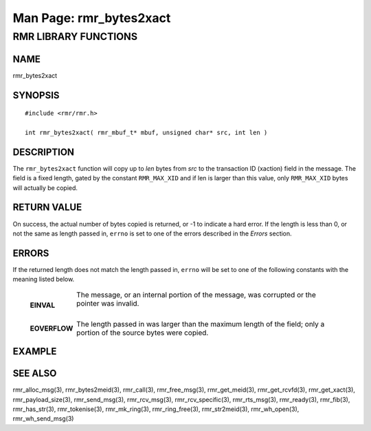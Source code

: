 .. This work is licensed under a Creative Commons Attribution 4.0 International License. 
.. SPDX-License-Identifier: CC-BY-4.0 
.. CAUTION: this document is generated from source in doc/src/rtd. 
.. To make changes edit the source and recompile the document. 
.. Do NOT make changes directly to .rst or .md files. 
 
============================================================================================ 
Man Page: rmr_bytes2xact 
============================================================================================ 
 
 


RMR LIBRARY FUNCTIONS
=====================



NAME
----

rmr_bytes2xact 


SYNOPSIS
--------

 
:: 
 
 #include <rmr/rmr.h>
  
 int rmr_bytes2xact( rmr_mbuf_t* mbuf, unsigned char* src, int len )
 


DESCRIPTION
-----------

The ``rmr_bytes2xact`` function will copy up to *len* bytes 
from *src* to the transaction ID (xaction) field in the 
message. The field is a fixed length, gated by the constant 
``RMR_MAX_XID`` and if len is larger than this value, only 
``RMR_MAX_XID`` bytes will actually be copied. 


RETURN VALUE
------------

On success, the actual number of bytes copied is returned, or 
-1 to indicate a hard error. If the length is less than 0, or 
not the same as length passed in, ``errno`` is set to one of 
the errors described in the *Errors* section. 


ERRORS
------

If the returned length does not match the length passed in, 
``errno`` will be set to one of the following constants with 
the meaning listed below. 
 
   .. list-table:: 
     :widths: auto 
     :header-rows: 0 
     :class: borderless 
      
     * - **EINVAL** 
       - 
         The message, or an internal portion of the message, was 
         corrupted or the pointer was invalid. 
          
          
         | 
      
     * - **EOVERFLOW** 
       - 
         The length passed in was larger than the maximum length of 
         the field; only a portion of the source bytes were copied. 
          
 


EXAMPLE
-------



SEE ALSO
--------

rmr_alloc_msg(3), rmr_bytes2meid(3), rmr_call(3), 
rmr_free_msg(3), rmr_get_meid(3), rmr_get_rcvfd(3), 
rmr_get_xact(3), rmr_payload_size(3), rmr_send_msg(3), 
rmr_rcv_msg(3), rmr_rcv_specific(3), rmr_rts_msg(3), 
rmr_ready(3), rmr_fib(3), rmr_has_str(3), rmr_tokenise(3), 
rmr_mk_ring(3), rmr_ring_free(3), rmr_str2meid(3), 
rmr_wh_open(3), rmr_wh_send_msg(3) 
